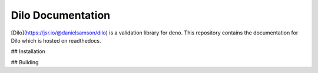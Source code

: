 Dilo Documentation
=======================================

[Dilo](https://jsr.io/@danielsamson/dilo) is a validation library for deno. This repository contains the documentation for Dilo which is hosted on readthedocs.

## Installation

.. code-block:: console
    brew install python3
    pip3 install sphinx --break-system-packages
    pip3 install sphinx-rtd-theme --break-system-packages
    pip3 install sphinx-autobuild --break-system-packages

## Building

.. code-block:: console
    sphinx-autobuild docs docs/build/html
    cd docs
    make html